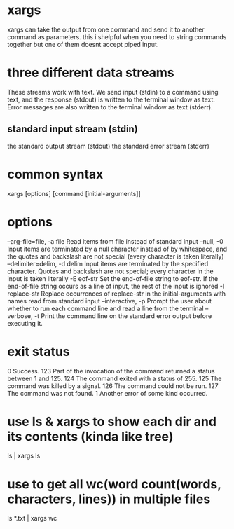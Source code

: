 * xargs
  xargs can take the output from one command and send it to another command as parameters. this i shelpful when you need to string commands together but one of them doesnt accept piped input.
* three different data streams
  These streams work with text. We send input (stdin) to a command using text, and the response (stdout) is written to the terminal window as text. Error messages are also written to the terminal window as text (stderr).
** standard input stream (stdin)
   the standard output stream (stdout)
   the standard error stream (stderr)
* common syntax
  xargs [options] [command [initial-arguments]]
* options
  --arg-file=file, -a file  Read items from file instead of standard input
  --null, -0  Input items are terminated by a null character instead of by whitespace, and the quotes and backslash are not special (every character is taken literally)
  --delimiter=delim, -d delim  Input items are terminated by the specified character. Quotes and backslash are not special; every character in the input is taken literally 
  -E eof-str  Set the end-of-file string to eof-str. If the end-of-file string occurs as a line of input, the rest of the input is ignored
  -I replace-str  
Replace occurrences of replace-str in the initial-arguments with names read from standard input
  --interactive, -p  Prompt the user about whether to run each command line and read a line from the terminal
  --verbose, -t  Print the command line on the standard error output before executing it.
* exit status
  0	Success.
  123	Part of the invocation of the command returned a status between 1 and 125.
  124	The command exited with a status of 255.
  125	The command was killed by a signal.
  126	The command could not be run.
  127	The command was not found.
  1	Another error of some kind occurred.
* use ls & xargs to show each dir and its contents (kinda like tree)
  ls | xargs ls
* use to get all wc(word count(words, characters, lines)) in multiple files
  ls *.txt | xargs wc
  


